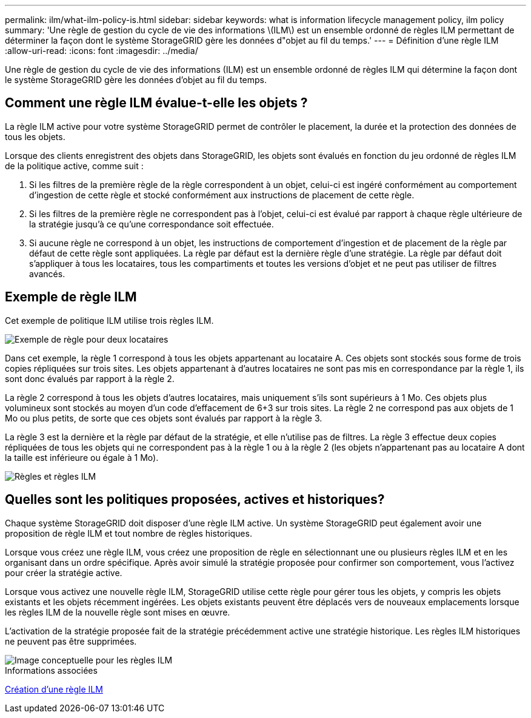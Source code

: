 ---
permalink: ilm/what-ilm-policy-is.html 
sidebar: sidebar 
keywords: what is information lifecycle management policy, ilm policy 
summary: 'Une règle de gestion du cycle de vie des informations \(ILM\) est un ensemble ordonné de règles ILM permettant de déterminer la façon dont le système StorageGRID gère les données d"objet au fil du temps.' 
---
= Définition d'une règle ILM
:allow-uri-read: 
:icons: font
:imagesdir: ../media/


[role="lead"]
Une règle de gestion du cycle de vie des informations (ILM) est un ensemble ordonné de règles ILM qui détermine la façon dont le système StorageGRID gère les données d'objet au fil du temps.



== Comment une règle ILM évalue-t-elle les objets ?

La règle ILM active pour votre système StorageGRID permet de contrôler le placement, la durée et la protection des données de tous les objets.

Lorsque des clients enregistrent des objets dans StorageGRID, les objets sont évalués en fonction du jeu ordonné de règles ILM de la politique active, comme suit :

. Si les filtres de la première règle de la règle correspondent à un objet, celui-ci est ingéré conformément au comportement d'ingestion de cette règle et stocké conformément aux instructions de placement de cette règle.
. Si les filtres de la première règle ne correspondent pas à l'objet, celui-ci est évalué par rapport à chaque règle ultérieure de la stratégie jusqu'à ce qu'une correspondance soit effectuée.
. Si aucune règle ne correspond à un objet, les instructions de comportement d'ingestion et de placement de la règle par défaut de cette règle sont appliquées. La règle par défaut est la dernière règle d'une stratégie. La règle par défaut doit s'appliquer à tous les locataires, tous les compartiments et toutes les versions d'objet et ne peut pas utiliser de filtres avancés.




== Exemple de règle ILM

Cet exemple de politique ILM utilise trois règles ILM.

image::../media/policy_for_two_tenants.png[Exemple de règle pour deux locataires]

Dans cet exemple, la règle 1 correspond à tous les objets appartenant au locataire A. Ces objets sont stockés sous forme de trois copies répliquées sur trois sites. Les objets appartenant à d'autres locataires ne sont pas mis en correspondance par la règle 1, ils sont donc évalués par rapport à la règle 2.

La règle 2 correspond à tous les objets d'autres locataires, mais uniquement s'ils sont supérieurs à 1 Mo. Ces objets plus volumineux sont stockés au moyen d'un code d'effacement de 6+3 sur trois sites. La règle 2 ne correspond pas aux objets de 1 Mo ou plus petits, de sorte que ces objets sont évalués par rapport à la règle 3.

La règle 3 est la dernière et la règle par défaut de la stratégie, et elle n'utilise pas de filtres. La règle 3 effectue deux copies répliquées de tous les objets qui ne correspondent pas à la règle 1 ou à la règle 2 (les objets n'appartenant pas au locataire A dont la taille est inférieure ou égale à 1 Mo).

image::../media/ilm_policy_and_rules.png[Règles et règles ILM]



== Quelles sont les politiques proposées, actives et historiques?

Chaque système StorageGRID doit disposer d'une règle ILM active. Un système StorageGRID peut également avoir une proposition de règle ILM et tout nombre de règles historiques.

Lorsque vous créez une règle ILM, vous créez une proposition de règle en sélectionnant une ou plusieurs règles ILM et en les organisant dans un ordre spécifique. Après avoir simulé la stratégie proposée pour confirmer son comportement, vous l'activez pour créer la stratégie active.

Lorsque vous activez une nouvelle règle ILM, StorageGRID utilise cette règle pour gérer tous les objets, y compris les objets existants et les objets récemment ingérées. Les objets existants peuvent être déplacés vers de nouveaux emplacements lorsque les règles ILM de la nouvelle règle sont mises en œuvre.

L'activation de la stratégie proposée fait de la stratégie précédemment active une stratégie historique. Les règles ILM historiques ne peuvent pas être supprimées.

image::../media/ilm_policies_proposed_active_historical.png[Image conceptuelle pour les règles ILM]

.Informations associées
xref:creating-ilm-policy.adoc[Création d'une règle ILM]
